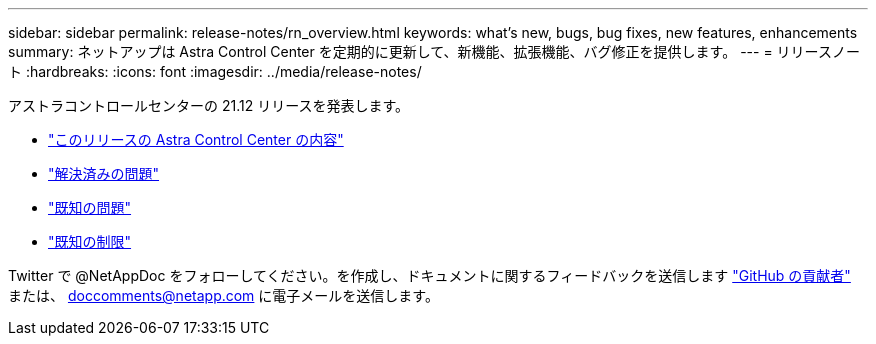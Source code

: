 ---
sidebar: sidebar 
permalink: release-notes/rn_overview.html 
keywords: what's new, bugs, bug fixes, new features, enhancements 
summary: ネットアップは Astra Control Center を定期的に更新して、新機能、拡張機能、バグ修正を提供します。 
---
= リリースノート
:hardbreaks:
:icons: font
:imagesdir: ../media/release-notes/


アストラコントロールセンターの 21.12 リリースを発表します。

* link:../release-notes/whats-new.html["このリリースの Astra Control Center の内容"]
* link:../release-notes/resolved-issues.html["解決済みの問題"]
* link:../release-notes/known-issues.html["既知の問題"]
* link:../release-notes/known-limitations.html["既知の制限"]


Twitter で @NetAppDoc をフォローしてください。を作成し、ドキュメントに関するフィードバックを送信します link:https://docs.netapp.com/us-en/contribute/["GitHub の貢献者"^] または、 doccomments@netapp.com に電子メールを送信します。
